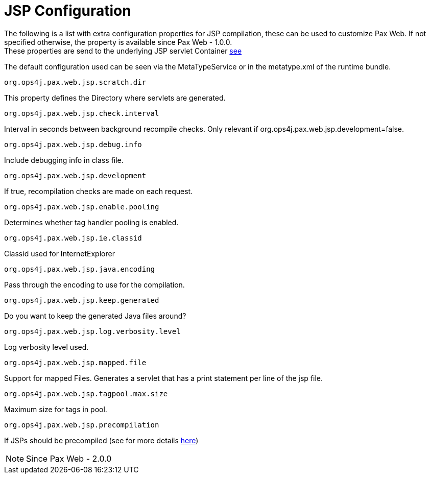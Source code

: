 JSP Configuration
=================

The following is a list with extra configuration properties for JSP
compilation, these can be used to customize Pax Web. If not specified
otherwise, the property is available since
Pax Web - 1.0.0. +
 These properties are send to the underlying JSP servlet Container
http://docs.codehaus.org/display/JETTY/Jsp+Configuration[see]

The default configuration used can be seen via the MetaTypeService or in
the metatype.xml of the runtime bundle.

[[JSPConfiguration-org.ops4j.pax.web.jsp.scratch.dir]]
`org.ops4j.pax.web.jsp.scratch.dir`

This property defines the Directory where servlets are generated.

[[JSPConfiguration-org.ops4j.pax.web.jsp.check.interval]]
`org.ops4j.pax.web.jsp.check.interval`

Interval in seconds between background recompile checks. Only relevant
if org.ops4j.pax.web.jsp.development=false.

[[JSPConfiguration-org.ops4j.pax.web.jsp.debug.info]]
`org.ops4j.pax.web.jsp.debug.info`

Include debugging info in class file.

[[JSPConfiguration-org.ops4j.pax.web.jsp.development]]
`org.ops4j.pax.web.jsp.development`

If true, recompilation checks are made on each request.

[[JSPConfiguration-org.ops4j.pax.web.jsp.enable.pooling]]
`org.ops4j.pax.web.jsp.enable.pooling`

Determines whether tag handler pooling is enabled.

[[JSPConfiguration-org.ops4j.pax.web.jsp.ie.classid]]
`org.ops4j.pax.web.jsp.ie.classid`

Classid used for InternetExplorer

[[JSPConfiguration-org.ops4j.pax.web.jsp.java.encoding]]
`org.ops4j.pax.web.jsp.java.encoding`

Pass through the encoding to use for the compilation.

[[JSPConfiguration-org.ops4j.pax.web.jsp.keep.generated]]
`org.ops4j.pax.web.jsp.keep.generated`

Do you want to keep the generated Java files around?

[[JSPConfiguration-org.ops4j.pax.web.jsp.log.verbosity.level]]
`org.ops4j.pax.web.jsp.log.verbosity.level`

Log verbosity level used.

[[JSPConfiguration-org.ops4j.pax.web.jsp.mapped.file]]
`org.ops4j.pax.web.jsp.mapped.file`

Support for mapped Files. Generates a servlet that has a print statement
per line of the jsp file.

[[JSPConfiguration-org.ops4j.pax.web.jsp.tagpool.max.size]]
`org.ops4j.pax.web.jsp.tagpool.max.size`

Maximum size for tags in pool.

[[JSPConfiguration-org.ops4j.pax.web.jsp.precompilation]]
`org.ops4j.pax.web.jsp.precompilation`

If JSPs should be precompiled (see for more details
http://team.ops4j.org/browse/PAXWEB-370[here])


NOTE: Since Pax Web - 2.0.0
